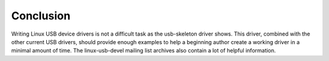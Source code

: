 
.. _Conclusion:

==========
Conclusion
==========

Writing Linux USB device drivers is not a difficult task as the usb-skeleton driver shows. This driver, combined with the other current USB drivers, should provide enough examples
to help a beginning author create a working driver in a minimal amount of time. The linux-usb-devel mailing list archives also contain a lot of helpful information.
